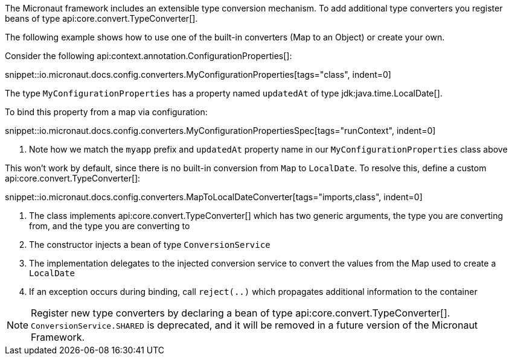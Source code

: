 The Micronaut framework includes an extensible type conversion mechanism. To add additional type converters you register beans of type api:core.convert.TypeConverter[].

The following example shows how to use one of the built-in converters (Map to an Object) or create your own.

Consider the following api:context.annotation.ConfigurationProperties[]:

snippet::io.micronaut.docs.config.converters.MyConfigurationProperties[tags="class", indent=0]

The type `MyConfigurationProperties` has a property named `updatedAt` of type jdk:java.time.LocalDate[].

To bind this property from a map via configuration:

snippet::io.micronaut.docs.config.converters.MyConfigurationPropertiesSpec[tags="runContext", indent=0]

<1> Note how we match the `myapp` prefix and `updatedAt` property name in our `MyConfigurationProperties` class above

This won't work by default, since there is no built-in conversion from `Map` to `LocalDate`. To resolve this, define a custom api:core.convert.TypeConverter[]:

snippet::io.micronaut.docs.config.converters.MapToLocalDateConverter[tags="imports,class", indent=0]

<1> The class implements api:core.convert.TypeConverter[] which has two generic arguments, the type you are converting from, and the type you are converting to
<2> The constructor injects a bean of type `ConversionService`
<3> The implementation delegates to the injected conversion service to convert the values from the Map used to create a `LocalDate`
<4> If an exception occurs during binding, call `reject(..)` which propagates additional information to the container

NOTE: Register new type converters by declaring a bean of type api:core.convert.TypeConverter[]. `ConversionService.SHARED` is deprecated,  and it will be removed in a future version of the Micronaut Framework.
